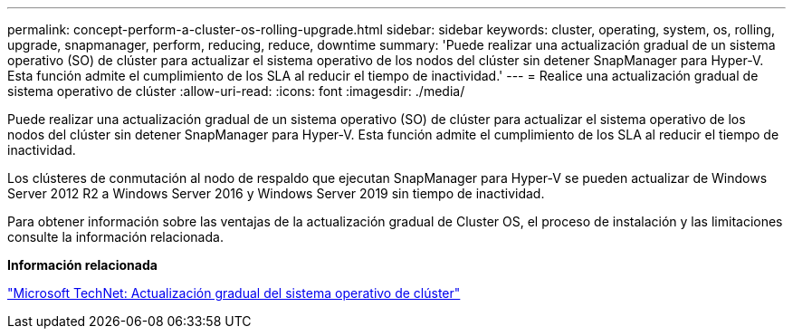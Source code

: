 ---
permalink: concept-perform-a-cluster-os-rolling-upgrade.html 
sidebar: sidebar 
keywords: cluster, operating, system, os, rolling, upgrade, snapmanager, perform, reducing, reduce, downtime 
summary: 'Puede realizar una actualización gradual de un sistema operativo (SO) de clúster para actualizar el sistema operativo de los nodos del clúster sin detener SnapManager para Hyper-V. Esta función admite el cumplimiento de los SLA al reducir el tiempo de inactividad.' 
---
= Realice una actualización gradual de sistema operativo de clúster
:allow-uri-read: 
:icons: font
:imagesdir: ./media/


[role="lead"]
Puede realizar una actualización gradual de un sistema operativo (SO) de clúster para actualizar el sistema operativo de los nodos del clúster sin detener SnapManager para Hyper-V. Esta función admite el cumplimiento de los SLA al reducir el tiempo de inactividad.

Los clústeres de conmutación al nodo de respaldo que ejecutan SnapManager para Hyper-V se pueden actualizar de Windows Server 2012 R2 a Windows Server 2016 y Windows Server 2019 sin tiempo de inactividad.

Para obtener información sobre las ventajas de la actualización gradual de Cluster OS, el proceso de instalación y las limitaciones consulte la información relacionada.

*Información relacionada*

https://docs.microsoft.com/en-us/windows-server/failover-clustering/cluster-operating-system-rolling-upgrade["Microsoft TechNet: Actualización gradual del sistema operativo de clúster"]
